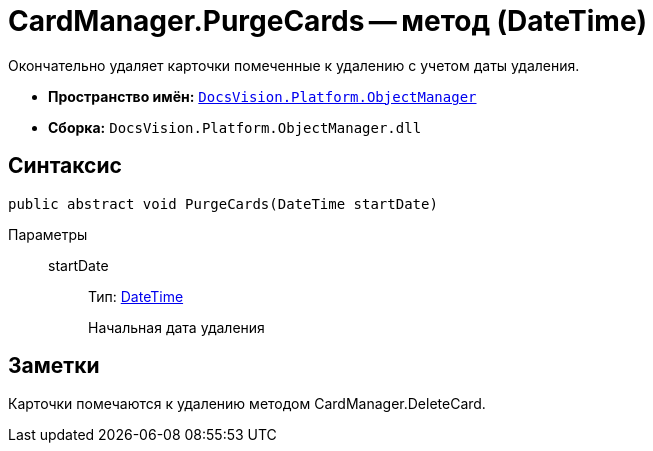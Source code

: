 = CardManager.PurgeCards -- метод (DateTime)

Окончательно удаляет карточки помеченные к удалению с учетом даты удаления.

* *Пространство имён:* `xref:api/DocsVision/Platform/ObjectManager/ObjectManager_NS.adoc[DocsVision.Platform.ObjectManager]`
* *Сборка:* `DocsVision.Platform.ObjectManager.dll`

== Синтаксис

[source,csharp]
----
public abstract void PurgeCards(DateTime startDate)
----

Параметры::
startDate:::
Тип: http://msdn.microsoft.com/ru-ru/library/system.datetime.aspx[DateTime]
+
Начальная дата удаления

== Заметки

Карточки помечаются к удалению методом CardManager.DeleteCard.
